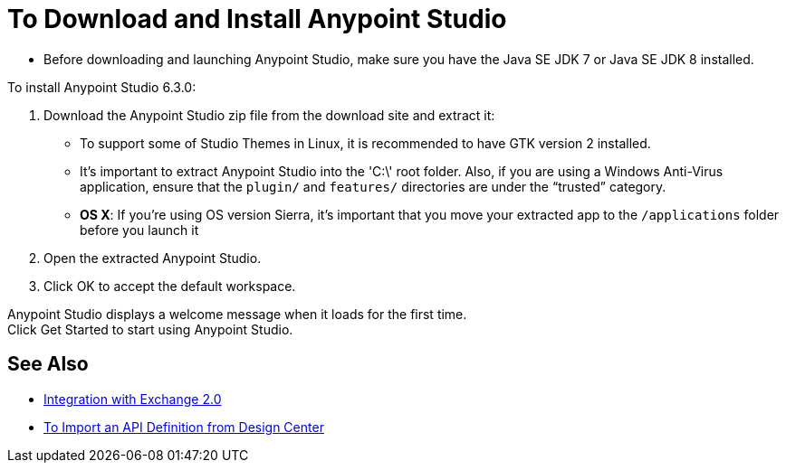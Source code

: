 = To Download and Install Anypoint Studio

* Before downloading and launching Anypoint Studio, make sure you have the Java SE JDK 7 or Java SE JDK 8 installed.

To install Anypoint Studio 6.3.0:

. Download the Anypoint Studio zip file from the download site and extract it:
- To support some of Studio Themes in Linux, it is recommended to have GTK version 2 installed.
- It's important to extract Anypoint Studio into the 'C:\' root folder. Also, if you are using a Windows Anti-Virus application, ensure that the `plugin/` and `features/` directories are under the “trusted” category.
- *OS X*: If you're using OS version Sierra, it's important that you move your extracted app to the `/applications` folder before you launch it
. Open the extracted Anypoint Studio.
. Click OK to accept the default workspace.

Anypoint Studio displays a welcome message when it loads for the first time. +
Click Get Started to start using Anypoint Studio.


== See Also

* link:/anypoint-studio/v/6/exchange-integration[Integration with Exchange 2.0]

* link:/anypoint-studio/v/6/import-api-def-dc[To Import an API Definition from Design Center]
